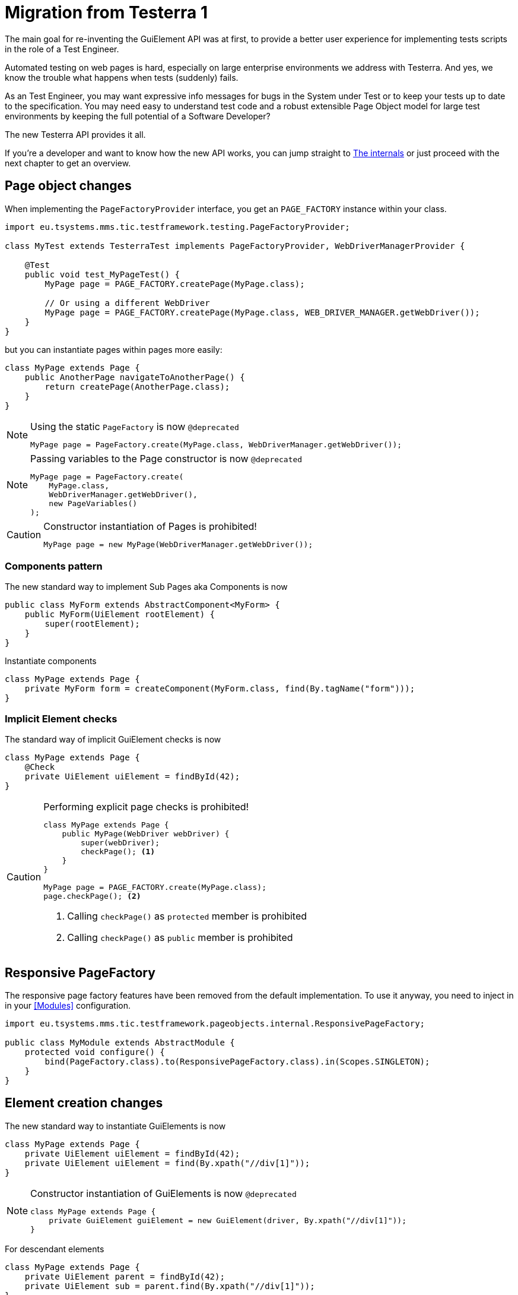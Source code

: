 = Migration from Testerra 1

The main goal for re-inventing the GuiElement API was at first, to provide a better user experience for
implementing tests scripts in the role of a Test Engineer.

Automated testing on web pages is hard, especially on large enterprise environments we address with Testerra.
And yes, we know the trouble what happens when tests (suddenly) fails.

As an Test Engineer, you may want expressive info messages for bugs in the System under Test or to keep your tests up to date to the
specification. You may need easy to understand test code and a robust extensible Page Object model for large test environments
by keeping the full potential of a Software Developer?

The new Testerra API provides it all.

If you're a developer and want to know how the new API works, you can jump straight to <<The internals>> or just proceed with the next chapter to get an overview.

== Page object changes

When implementing the `PageFactoryProvider` interface, you get an `PAGE_FACTORY` instance within your class.

```java
import eu.tsystems.mms.tic.testframework.testing.PageFactoryProvider;

class MyTest extends TesterraTest implements PageFactoryProvider, WebDriverManagerProvider {

    @Test
    public void test_MyPageTest() {
        MyPage page = PAGE_FACTORY.createPage(MyPage.class);

        // Or using a different WebDriver
        MyPage page = PAGE_FACTORY.createPage(MyPage.class, WEB_DRIVER_MANAGER.getWebDriver());
    }
}
```

but you can instantiate pages within pages more easily:
```java
class MyPage extends Page {
    public AnotherPage navigateToAnotherPage() {
        return createPage(AnotherPage.class);
    }
}
```

[NOTE]
.Using the static `PageFactory` is now `@deprecated`
====
```java
MyPage page = PageFactory.create(MyPage.class, WebDriverManager.getWebDriver());
```
====

[NOTE]
.Passing variables to the Page constructor is now `@deprecated`
====
```java
MyPage page = PageFactory.create(
    MyPage.class,
    WebDriverManager.getWebDriver(),
    new PageVariables()
);
```
====

[CAUTION]
.Constructor instantiation of Pages is prohibited!
====
```java
MyPage page = new MyPage(WebDriverManager.getWebDriver());
```
====

=== Components pattern
The new standard way to implement Sub Pages aka Components is now
```java
public class MyForm extends AbstractComponent<MyForm> {
    public MyForm(UiElement rootElement) {
        super(rootElement);
    }
}
```
Instantiate components
```java
class MyPage extends Page {
    private MyForm form = createComponent(MyForm.class, find(By.tagName("form")));
}
```

=== Implicit Element checks

The standard way of implicit GuiElement checks is now
```java
class MyPage extends Page {
    @Check
    private UiElement uiElement = findById(42);
}
```

[CAUTION]
.Performing explicit page checks is prohibited!
====
```java
class MyPage extends Page {
    public MyPage(WebDriver webDriver) {
        super(webDriver);
        checkPage(); <1>
    }
}

MyPage page = PAGE_FACTORY.create(MyPage.class);
page.checkPage(); <2>
```
<1> Calling `checkPage()` as `protected` member is prohibited
<2> Calling `checkPage()` as `public` member is prohibited
====

== Responsive PageFactory

The responsive page factory features have been removed from the default implementation. To use it anyway, you need to inject in in your <<Modules>> configuration.

[source,java]
----
import eu.tsystems.mms.tic.testframework.pageobjects.internal.ResponsivePageFactory;

public class MyModule extends AbstractModule {
    protected void configure() {
        bind(PageFactory.class).to(ResponsivePageFactory.class).in(Scopes.SINGLETON);
    }
}
----

== Element creation changes

The new standard way to instantiate GuiElements is now
```java
class MyPage extends Page {
    private UiElement uiElement = findById(42);
    private UiElement uiElement = find(By.xpath("//div[1]"));
}
```

[NOTE]
.Constructor instantiation of GuiElements is now `@deprecated`
====
```java
class MyPage extends Page {
    private GuiElement guiElement = new GuiElement(driver, By.xpath("//div[1]"));
}
```
====

For descendant elements
```java
class MyPage extends Page {
    private UiElement parent = findById(42);
    private UiElement sub = parent.find(By.xpath("//div[1]"));
}
```

[NOTE]
.`getSubElement` is now `@deprecated`
====
```java
class MyPage extends Page {
    private GuiElement parent = new GuiElement(By.id(42), driver);
    private GuiElement sub = parent.getSubElement(By.xpath("//div[1]"));
}
```
====

List elements
```java
UiElement anchors = find(By.tagName("a"));

anchors.expect().foundElements().is(3); <1>
UiElementList<UiElement> list = anchors.list();
list.first().expect().value(Attribute.TITLE).is("StartPage"); <2>
list.get(1).expect().value(Attribute.TITLE).is("About Us"); <3>
list.last().expect().value(Attribute.TITLE).is("Contact"); <4>

list.forEach(anchor -> anchor.expect().value(Attribute.HREF).startsWith("https")); <5>
```

[NOTE]
.GuiElement lists are now `@deprecated`
====
```java
GuiElement anchors = new GuiElement(driver, By.tagName("a"));

Assert.assertEquals(anchors.getNumberOfFoundElements(), 3); <1>

List<GuiElement> list = anchor.getList();
list.get(0).asserts().assertAttributeValue("title", "StartPage"); <2>
list.get(1).asserts().assertAttributeValue("title", "About Us"); <3>
list.get(list.size()-1).asserts().assertAttributeValue("title", "Contact"); <4>

list.forEach(anchor -> Assert.assertTrue(anchor.getAttribute("href").startsWith("https"))); <5>
```
====
For elements in frames
```java
class MyPage extends Page {
    private UiElement frame = find(By.tagName("frame")); <1>
    private UiElement uiElement = frame.findById(14); <2>
}
```

[CAUTION]
.Passing frames to the constructor is *not supported* anymore.
====
```java
class MyPage extends Page {
    private GuiElement frame = new GuiElement(By.tagName("frame"), driver); <1>
    private GuiElement guiElement = new GuiElement(By.id(14), driver, frame); <2>
}
```
====

== Assertion changes

=== Element assertions

The new standard way to perform assertions on elements like Pages and GuiElements is now

[source,java]
----
uiElement.expect().displayed(true); <1>
uiElement.expect().value().contains("Hallo Welt").is(true); <2>
----
[NOTE]
.Using the GuiElement assertions is now `@deprecated`
====
[source,java]
----
guiElement.asserts().assertIsDisplayed(); <1>
guiElement.asserts().assertAttributeContains("value", "Hallo Welt"); <2>
----
====

Perform decisions on occurrence with the `waitFor` prefix.
```
if (uiElement.waitFor().displayed(true)) {
    // Optional element became visible
}
```
[NOTE]
.Using the GuiElement waits is now `@deprecated`
====
```java
if (guiElement.waits().waitForIsDisplayed()) {
}
```
====

Support of more features through consistent assertion API
```java
uiElement.expect().css("display").is("none"); <1>
uiElement.expect().text()
    .map(value -> value.toLowerCase()) <2>
    .matches("^hello\\s.orld") <3>
    .is(true);
```
<1> Perform assertions on the element's CSS properties
<2> Map values
<3> Regular expression assertions

Custom failure messages
```java
uiElement.expect().displayed().is(true, "Element is displayed");
```

=== Page assertions

Assert that a text is visible on a page

[source,java]
----
page.expect().url().endsWith("index.html").is(true); <1>

class MyPage extends Page {
    public void checkIfPageContainsText(String text) {
        this.getFinder()
            .findDeep(XPath.from("*").text().contains(text))
            .expect().displayed(true); <2>
    }
}
----
[NOTE]
.Using the text assertions is now `@deprecated`
====
[source,java]
----
Assert.assertTrue(page.getWebDriver().getCurrentUrl().endsWith("index.html")); <1>
page.assertIsTextDisplayed("You see me"); <2>
----
====

=== Screenshot based Assertions
The new standard way to perform screenshot based assertions is now
```java
uiElement.expect().screenshot().pixelDistance("ElementReference").isLowerThan(1);
page.expect().screenshot().pixelDistance("PageReference").isBetween(0, 10);
```

Add screenshot to the report
```java
page.screenshotToReport();
```
[NOTE]
.Using the static `UITestUtils` is now `@deprecated`
====
```java
UITestUtils.takeScreenshot(page.getWebDriver(), true);
```
====

=== Layout based Assertions
To check if a element is beside another element
```java
UiElement left = find(By.id("left"));
UiElement right = find(By.id("right"));

left.expect().bounds().leftOf(right).is(true);
left.expect().bounds().intersects(right).is(false);
```
Elements aligned to the same right
```java
UiElement top = find(By.id("top"));
UiElement bottom = find(By.id("bottom"));

top.expect().bounds().fromRight().toRightOf(bottom).is(0);
```
Element contains another element
```java
UiElement body = find(By.tagName("body"));
UiElement nav = parent.find(By.tagName("nav"));

body.expect().bounds().contains(nav).is(true);
```

== New Control API

With the `TestController` API, you are able to control your test flow during runtime. Like timeouts, assertion handling and retry intervals.
The `Control` instance is availabe as soon you implement the `TestControllerProvider` interface.

```java
import eu.tsystems.mms.tic.testframework.testing.TestControllerProvider;

class MyTest implements TestControllerProvider {
}
```

=== Collected Assertions

The new standard way to collect assertions of elements in tests or pages is now
```java
CONTROL.collectAssertions(() -> uiElement.expect().displayed(true));
```

For many elements or pages
```java
CONTROL.collectAssertions(() -> {
    MyPage page = PAGE_FACTORY.create(MyPage.class);
    page.expect().title().is("TestPage");
    uiElement.expect().value().contains("Hello");
});
```

For custom assertions using `AssertProvider`
```java
CONTROL.collectAssertions(() -> {
    String data = loadSomeData();
    ASSERT.assertEquals(data, "Hello World", "some data");
});
```

For other test methods
```java
@Test
public void test_CollectEverything() {
    CONTROL.collectAssertions(() -> test_TestSomething());
}
```

[NOTE]
.Using the static `AssertCollector` is now `@deprecated`
====
```java
AssertCollector.assertTrue(false);
```
====

[NOTE]
.Using the GuiElement's assert collector is now `@deprecated`
====
```java
guiElement.assertCollector().assertIsDisplayed();
```
====

[NOTE]
.Forcing standard assertions is now `@deprecated`
====
```java
page.forceGuiElementStandardAsserts();
```
====

[NOTE]
.Setting collected assertions by default is now `@deprecated`
====
```properties
tt.guielement.default.assertcollector=true
```
====

=== Optional Assertions

The new standard way for optional assertions works like <<Collected Assertions>>
```java
CONTROL.optionalAssertions(() -> uiElement.expect().displayed(true));
```

[NOTE]
.Using the static `NonFunctionalAssert` is now `@deprecated`
====
```java
NonFunctionalAssert.assertTrue(false);
```
====

[NOTE]
.Using the GuiElement's non functional asserts are now `@deprecated`
====
```java
guiElement.nonFunctionalAsserts().assertIsDisplayed();
```
====

== Timeouts and Retry API

=== @Check timeouts

The new standard way for setting GuiElement timeouts on `@Check` is now

```java
class MyPage extends Page {
    @Check(timeout = 1)
    private UiElement uiElement;
}
```
[NOTE]
.Setting and restoring explicit timeouts on the GuiElement is now `@deprecated`
====
```java
guiElement.setTimeoutInSeconds(1);
guiElement.restoreDefaultTimeout();
```
====
For the whole Page
```java
@PageOptions(elementTimeoutInSeconds = 1)
class MyPage extends Page {...}
```
[NOTE]
.Setting explicit timeouts on the Page is now `@deprecated`
====
```java
page.setElementTimeoutInSeconds(1);
```
====

Override during runtime
```java
CONTROL.withTimeout(1, () -> uiElement.expect().displayed(true));
```

For many elements
```java
CONTROL.withTimeout(1, () -> {
    MyPage page = PAGE_FACTORY.create(MyPage.class);
    page.expect().title().is("TestPage");
    uiElement.expect().value().contains("Hello");
});
```

For other test methods
```java
@Test
public void test_TestSomething_fast() {
    CONTROL.withTimeout(1, () -> test_TestSomething());
}
```

[NOTE]
.Setting timeouts using static `POConfig` was removed!
====
```java
POConfig.setThreadLocalUiElementTimeoutInSeconds(1);
POConfig.setUiElementTimeoutInSeconds(1);
POConfig.removeThreadLocalUiElementTimeout();
```
====

== Modul migration

We want to make Testerra more SOLID. Thats why we finally introduced Dependency Injection via. Google Guice.

To enable you `ModuleHook` for v2, you need to extend this class from `AbstractModule`.

[source,java]
----
import com.google.inject.AbstractModule;
import eu.tsystems.mms.tic.testframework.hooks.ModuleHook;

public class MyModuleHook extends AbstractModule implements ModuleHook {
}
----

== Removed features

* The `CSVTestDataReader` module was removed. Please use http://opencsv.sourceforge.net/#reading_into_beans[OpenCSV library] instead. It is more flexible as `CSVTestDataReader` could ever be.
* `AssertUtils` were removed. Please use `ASSERT` from `AssertProvider`
* From old `GuiElement` the `assertLayout()` was removed. Please use `uiElement.expects().bounds()...`

== The internals

This chapter explains how the new API works internally.

=== Everything is timed, but once
Every assertions is performed multiple times with a maximum timeout of {element_timeout_seconds}.
If this timeout has reached, the assertion will finally fail.

But there is only one timeout for each assertion now. No more implicit timeouts on sub method calls like `getWebElement()`, `isPresent()` etc.

This is what an assertion internally does, when you perform `uiElement.expect().text().contains("Something")`.

. Find web element using WebDriver
. Check if element is present
. Retrieve the text of the element
. If the text does not contain "Something", start over with 1.
. Otherwise when the timeout has reached, an assertion error message will be displayed that the
text of the element you're looking for doesn't contain the string "Something".

=== More consistence, less complexity

There will be only one interface for everything you need in a manner of
an easy to read fluent API. It is not too abstract like TestNG Assert, and not to technically like AssertJ.

The new interface will always act exactly like you expect to, no matter in which context you are.
You don't have to decide which method you should use. The standard way will be the best fit for most cases. Let the framework handle the workarrounds for you.

=== Strict Page Object pattern

Testerra was built with the Page Object pattern in mind. The new API makes it easier for your team, to keep you on track
makes it harder to break out, even if your project contains hundreds of Pages and thousands of Tests.

The new components extension allows you to implement page objects like a web developer would do, by separating
functionality into reusable components.

=== Smaller codebase and less boilerplate
The API provides abstract assertion implementations for several properties.

. `StringAssertion` allows you to perform assertions on strings like `contains("Something")`
. `QuantityAssertion` allows you to perform assertions on quantified values like `isBetween(-2,3)`
. `BinaryAssertion` allows to assert if an value is boolean or a string that represents a boolean value with `is(true)`

These generic assertions are used in many other assertions and supports a hierarchical order.
This is what the hierarchy looks like when you perform `uiElement.screenshot().file().extension().is("png")`

. Take a screenshot and return a `ScreenshotAssertion`
. Return a generic `FileAssertion` with the taken screenshot file
. Return a generic `StringAssertion` with the given file name extension

This implementation helps to keep the internal assertion code small, easy extensible and maintainable.
